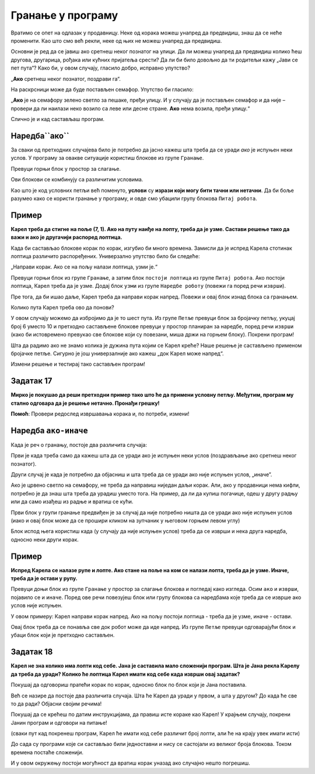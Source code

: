 
Гранање у програму
==================

Вратимо се опет на одлазак у продавницу. Неке од корака можеш унапред да предвидиш, знаш да се неће променити. 
Као што смо већ рекли, неке од њих не можеш унапред да предвидиш.

Oсновни је ред да се јавиш ако сретнеш неког познатог на улици. Да ли можеш унапред да предвидиш колико ћеш другова, 
другарица, рођака или кућних пријатеља срести? Да ли би било довољно да ти родитељи кажу „Јави се пет пута“? 
Како би, у овом случају, гласило добро, исправно упутство?

„**Ако** сретнеш неког познатог, поздрави га“.

На раскрсници може да буде постављен семафор. Упутство би гласило: 

„**Ако** је на семафору зелено светло за пешаке, пређи улицу. И у случају да је постављен семафор и да није – провери да ли наилази неко возило са леве или десне стране. **Ако** нема возила, пређи улицу.“

Слично је и кад састављаш програм.

.. infonote::

 Када се у програму проверава неки услов и раде различите ствари у зависности да ли је он испуњен и не, говоримо о **гранању**. 

Наредба``ако``
---------------

За сваки од претходних случајева било је потребно да јасно кажеш шта треба да се уради *ако* је испуњен неки услов. 
У програму за овакве ситуације користиш блокове из групе ``Гранање``.

Превуци горњи блок у простор за слагање. 

Ови блокови се комбинују са различитим условима.
 
Као што је код условних петљи већ поменуто, **услови** су **изрази који могу бити тачни или нетачни**. 
Да би боље разумео како се користи гранање у програму, и овде смо убацили групу блокова ``Питај робота``.


Пример
------

**Карел треба да стигне на поље (7, 1). Ако на путу наиђе на лопту, треба да је узме. Састави решење тако да важи и ако је другачији распоред лоптица.**


.. blockly-karel:: karel_p8
  :categories: KarelCommands, Loops, Branching, KarelBrain
  
  {
      setup: function() {

           var world = new World(7, 7);
           world.setRobotStartAvenue(1);
           world.setRobotStartStreet(1);
           world.setRobotStartDirection("E");
           world.putBall(2, 1);
		   world.putBall(4, 1);
		   world.putBall(6, 1);
		   world.putBall(7, 1);
		   
           var robot = new Robot();
           return {world: world, robot: robot};
      },
	  
	  isSuccess: function(robot, world) {
          for (var i = 1; i <= world.getAvenues(); i++)
              for (var j = 1; j <= world.getStreets(); j++)
                 if (world.getBalls(i, j) != 0)
                    return false;
          return true;
      }           
   }
 
Када би састављао блокове корак по корак, изгубио би много времена. Замисли да је испред Карела стотинак лоптица различито
распоређених. Универзално упутство било би следеће: 

„Направи корак. Ако се на пољу налази лоптица, узми је.“ 

Превуци горњи блок из групе ``Гранање``, а затим блок ``постоји лоптица`` из групе ``Питај робота``. Ако постоји лоптица, Карел треба да је узме.
Додај блок ``узми`` из групе ``Наредбе роботу`` (повежи га поред речи ``изврши``).

Пре тога, да би ишао даље, Карел треба да направи корак напред. Повежи и овај блок изнад блока са гранањем.

Колико пута Карел треба ово да понови?

У овом случају можемо да избројимо да је то шест пута. Из групе ``Петље`` превуци блок за бројачку петљу, укуцај број 6 уместо 10
и претходно састављене блокове превуци у простор планиран за наредбе, поред речи ``изврши`` (како би истовремено превукао све блокове који су повезани, 
миша држи на горњем блоку). Покрени програм!

.. reveal::  Пример 1
   :showtitle: Решење 1 
   :hidetitle: Затвори
	
   Предлог решења 1
 
   .. image:: ../../_images/primer_grananje1.png
     :width: 780
     :align: center   
   
.. reveal::  Пример 2
   :showtitle: Решење 2
   :hidetitle: Затвори
	
   Предлог решења 2
 
   .. image:: ../../_images/primer_grananje2.png
     :width: 780
     :align: center   
	 
Шта да радимо ако не знамо колика је дужина пута којим се Карел креће?
Наше решење је састављено применом бројачке петље. Сигурно је још универзалније ако кажеш „док Карел може напред“. 

Измени решење и тестирај тако састављен програм!
   
Задатак 17
----------

**Мирко је покушао да реши претходни пример тако што ће да примени условну петљу. Међутим, програм му стално одговара да је решење нетачно. Пронађи грешку!**

.. blockly-karel:: karel_z17
  :categories: KarelCommands, Loops, Branching, KarelBrain
  
  
  {
      setup: function() {

           var world = new World(7, 7);
           world.setRobotStartAvenue(1);
           world.setRobotStartStreet(1);
           world.setRobotStartDirection("E");
           world.putBall(2, 1);
		   world.putBall(4, 1);
		   world.putBall(6, 1);
		   world.putBall(7, 1);
		   
           var robot = new Robot();
		   var domXml ='<xml xmlns="https://developers.google.com/blockly/xml">\n  <block type="controls_whileUntil" id="1)rOW#a/hEpZ/_Lv@b:U" x="48" y="141">\n    <value name="BOOL">\n      <block type="can_move" id="#.HC]U_!uKz|}Rk!JW{8"></block>\n    </value>\n    <statement name="DO">\n      <block type="controls_if" id="D=_vw:+~Le{?W1XM8KgJ">\n        <value name="IF0">\n          <block type="balls_present" id="eLjl8G|6y.qzS@9;sw;="></block>\n        </value>\n        <statement name="DO0">\n          <block type="pick_up" id="qelo*@4{EL*7{WQfR1Ju"></block>\n        </statement>\n        <next>\n          <block type="move" id="*YYtqewNAE4HTI72M-0`"></block>\n        </next>\n      </block>\n    </statement>\n  </block>\n</xml>';
		   return {world: world, robot: robot, domXml:domXml};
      },
	  
	  isSuccess: function(robot, world) {
          for (var i = 1; i <= world.getAvenues(); i++)
              for (var j = 1; j <= world.getStreets(); j++)
                 if (world.getBalls(i, j) != 0)
                    return false;
          return true;
      }           
   } 
  
**Помоћ**: Провери редослед извршавања корака и, по потреби, измени!  

Наредба ``ако-иначе``
---------------------

Када је реч о гранању, постоје два различита случаја: 

Први је када треба само да кажеш шта да се уради ако је испуњен неки услов (поздрављање ако сретнеш неког познатог). 

Други случај је када је потребно да објасниш и шта треба да се уради ако није испуњен услов, „иначе”. 

Ако је црвено светло на семафору, не треба да направиш ниједан даљи корак. Али, ако у продавници нема кифли, потребно 
је да знаш шта треба да урадиш уместо тога. На пример, да ли да купиш погачице, одеш у другу радњу или да само изађеш 
из радње и вратиш се кући.

Први блок у групи гранање предвиђен је за случај да није потребно ништа да се уради ако није испуњен услов 
(иако и овај блок може да се прошири кликом на зупчаник у његовом горњем левом углу)

Блок испод њега користиш када (у случају да није испуњен услов) треба да се изврши и нека друга наредба, односно неки други корак.

Пример
------

**Испред Карела се налазе рупе и лопте. Ако стане на поље на ком се налази лопта, треба да је узме. Иначе, треба да је остави у рупу.**

Превуци доњи блок из групе ``Гранање`` у простор за слагање блокова и погледај како изгледа. Осим ``ако`` и ``изврши``, појавило се и ``иначе``.
Поред ове речи повезујеш блок или групу блокова са наредбама које треба да се изврше ако услов није испуњен.

.. blockly-karel:: karel_p9
  :categories: KarelCommands, Branching, KarelBrain, Loops
  
  {
      setup: function() {
           var world = new World(7, 5);
           world.setRobotStartAvenue(1);
           world.setRobotStartStreet(1);
           world.setRobotStartDirection("E");
		   world.addEWWall(1, 1, 7)
           world.putBall(2, 1);
		   world.putBall(3, 1);
		   world.putBall(5, 1);
		   world.putHole(4, 1);
		   world.putHole(6, 1);
		   world.putHole(7, 1);
           var robot = new Robot();
           return {world: world, robot: robot};
      },
	  
	  isSuccess: function(robot, world) {
          for (var i = 1; i <= world.getAvenues(); i++)
              for (var j = 1; j <= world.getStreets(); j++)
                 if (world.getBalls(i, j) != 0)
                    return false;
          return true;           
      }
   }
 
У овом примеру: Карел направи корак напред. Ако на пољу постоји лоптица - треба да је узме, иначе - остави.

Овај блок треба да се понавља све док робот може да иде напред. Из групе ``Петље`` превуци одговарајући блок и убаци блок који је претходно састављен.
   
.. reveal::  Пример9
   :showtitle: Предлог решења   
   :hidetitle: Затвори
	
   Предлог решења
 
   .. image:: ../../_images/primer9_blokovi.png
     :width: 780
     :align: center   
   
   
Задатак 18
----------

**Карел не зна колико има лопти код себе. Јана je саставила мало сложенији програм. Шта је Јана рекла Карелу да треба да уради? Колико ће лоптица Карел имати код себе када изврши овај задатак?**

Покушај да одговориш пратећи корак по корак, односно блок по блок који је Јана поставила. 

Већ се назире да постоје два различита случаја. Шта ће Карел да уради у првом, а шта у другом? 
До када ће све то да ради? Објасни својим речима! 

Покушај да се крећеш по датим инструкцијама, да правиш исте кораке као Карел! 
У крајњем случају, покрени Јанин програм и одговори на питање!

(сваки пут кад покренеш програм, Карел ће имати  код себе различит број лопти, али ће на крају увек имати исти)

.. blockly-karel:: karel_z18
  :categories: KarelCommands, Loops, Branching, KarelBrain, Logic, Arithmetic
  
  
  {
      setup: function() {
	  
	  function random(n) {
            return Math.floor(n * Math.random());
        }
           var world = new World(5, 5);
           world.setRobotStartAvenue(3);
           world.setRobotStartStreet(1);
		   
           world.setRobotStartDirection("S");
           world.putBalls(4, 1, 10);
		   world.putHoles(2, 1, 10);
           var robot = new Robot();
		   var domXml ='<xml xmlns="https://developers.google.com/blockly/xml">\n  <block type="controls_whileUntil" id="|A1Ni,?T.k|=1l6t%{v4" x="-4" y="32">\n    <value name="BOOL">\n      <block type="logic_compare" id="luDddc9w]PSm?cMd9Z@[">\n        <field name="OP">NEQ</field>\n        <value name="A">\n          <block type="count_balls_on_hand" id="yfMESb/z206!0`LuyKyJ"></block>\n        </value>\n        <value name="B">\n          <block type="math_number" id="u46aX~Dwh=VJiPh[ElTE">\n            <field name="NUM">5</field>\n          </block>\n        </value>\n      </block>\n    </value>\n    <statement name="DO">\n      <block type="controls_ifelse" id="3|s0)y.L/rVIKg=Z7+GD">\n        <value name="IF0">\n          <block type="logic_compare" id="CDwSJ_+83NW.#kk2H.0N">\n            <field name="OP">GT</field>\n            <value name="A">\n              <block type="count_balls_on_hand" id="wFEzmOY2QD.)b5J.kNi/"></block>\n            </value>\n            <value name="B">\n              <block type="math_number" id="cc}fSormHlH733(49^e$">\n                <field name="NUM">5</field>\n              </block>\n            </value>\n          </block>\n        </value>\n        <statement name="DO0">\n          <block type="turn_right" id="1^o!cNWs3xj}34SJ!$v:">\n            <next>\n              <block type="move" id="V%k:Os3w893Od.Qx?uUE">\n                <next>\n                  <block type="drop_off" id="F7S/{P*vv39]|XzRPb)}">\n                    <next>\n                      <block type="turn_around" id="s_4}H8C{laZfE`^{hlS(">\n                        <next>\n                          <block type="move" id="F%Ja}V4(fO}]GuUK$Gec">\n                            <next>\n                              <block type="turn_right" id="8JmC15I9{,s6j4(MGGUb"></block>\n                            </next>\n                          </block>\n                        </next>\n                      </block>\n                    </next>\n                  </block>\n                </next>\n              </block>\n            </next>\n          </block>\n        </statement>\n        <statement name="ELSE">\n          <block type="turn_left" id="*aVk_.+GHQW`[LMCO[;%">\n            <next>\n              <block type="move" id="E(Bp#ke8j-x6,.+UV:sd">\n                <next>\n                  <block type="pick_up" id="3Yi#br-`Y]4KYQ{[mMZe">\n                    <next>\n                      <block type="turn_around" id="R,cQ).OT*r/m%_EE6oz~">\n                        <next>\n                          <block type="move" id="{I__^jNv_XD!Q$ZZqt;@">\n                            <next>\n                              <block type="turn_left" id="f8n{dcd{]qNWvKG1BDe["></block>\n                            </next>\n                          </block>\n                        </next>\n                      </block>\n                    </next>\n                  </block>\n                </next>\n              </block>\n            </next>\n          </block>\n        </statement>\n      </block>\n    </statement>\n  </block>\n</xml>';
		   var n = random(10)
           robot.setBalls(n);
		   
           return {world: world, robot: robot, domXml:domXml};
      },
	  
      isSuccess: function(robot, world) {
          return robot.getBalls() == 5;                   
      }
   }
   
До сада су програми које си састављао били једноставни и нису се састојали из великог броја блокова. Током времена постаће сложенији.

И у овом окружењу постоји могућност да вратиш корак уназад ако случајно нешто погрешиш.

.. suggestionnote::

 Када кликнеш десним тастером миша било где на простор за слагање блокова добићеш следеће опције:
 
 - ``Опозови`` служи да се вратиш један корак уназад
 - ``Понови`` ће се појавити када се вратиш бар један корак уназад, моћи ћеш тада да идеш и корак унапред
 - ``Скупи блокове`` се користи када имаш пуно блокова, па хоћеш да се неки не виде, да програм буде прегледнији
 - ``Обриши блокове`` служи да избришеш све блокове одједном.
 
 